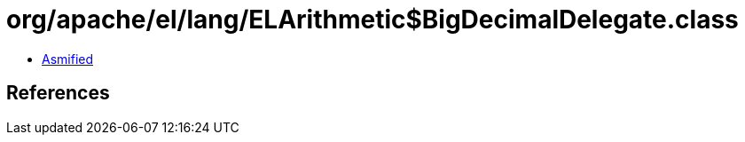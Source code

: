 = org/apache/el/lang/ELArithmetic$BigDecimalDelegate.class

 - link:ELArithmetic$BigDecimalDelegate-asmified.java[Asmified]

== References

